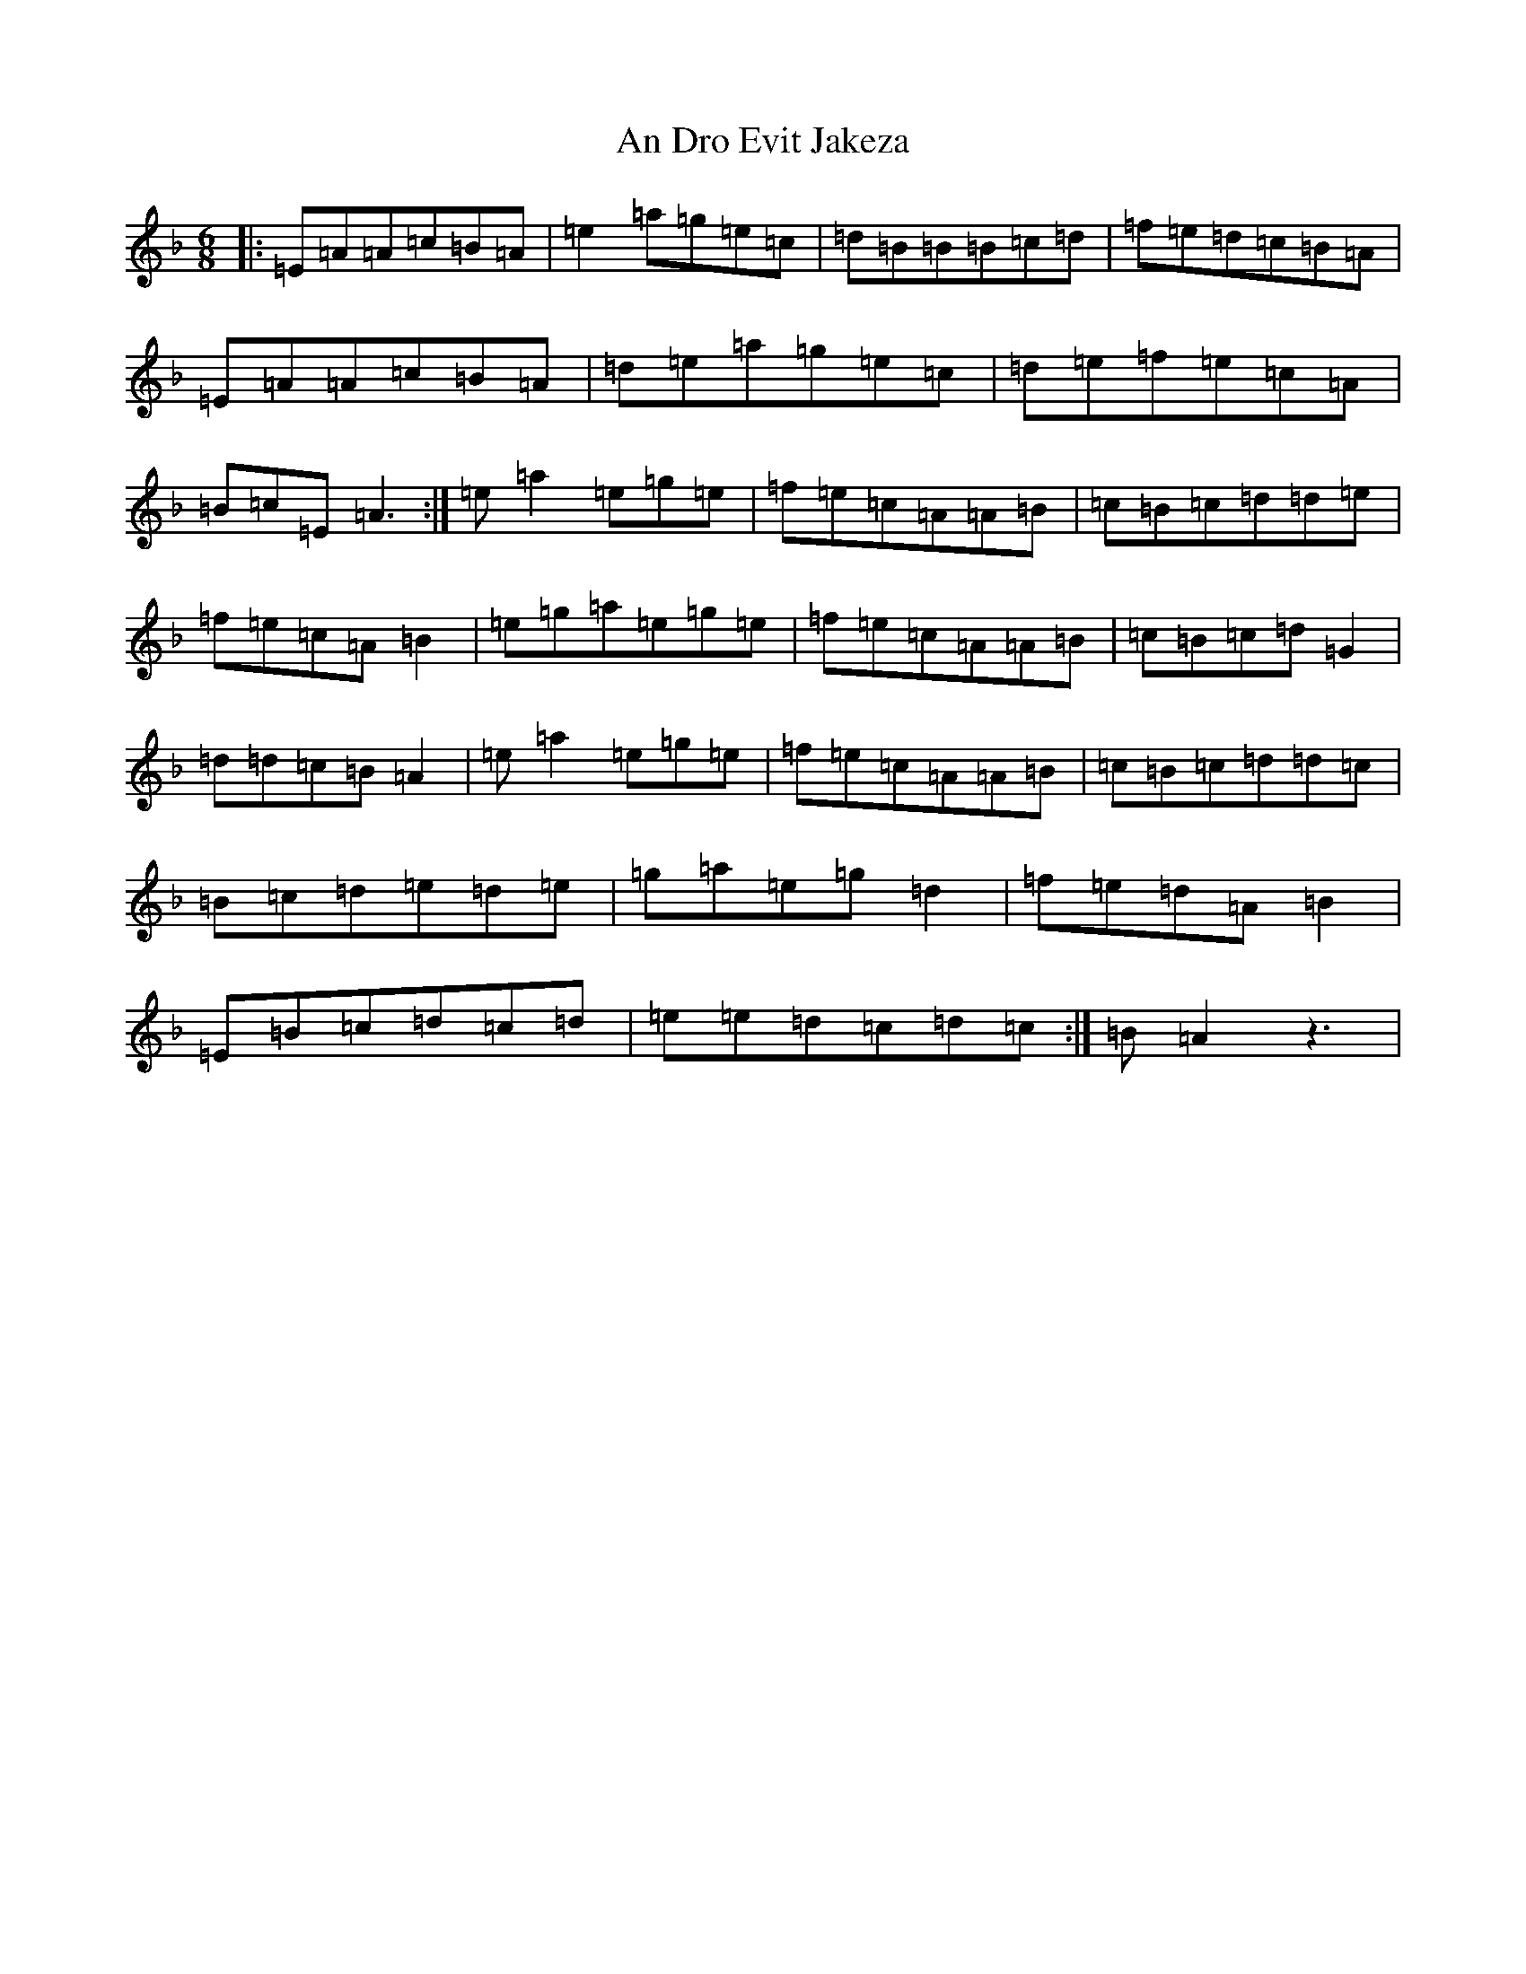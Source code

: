 X: 12300
T: An Dro Evit Jakeza
S: https://thesession.org/tunes/14126#setting25623
Z: D Mixolydian
R: reel
M:6/8
L:1/8
K: C Mixolydian
|:=E=A=A=c=B=A|=e2=a=g=e=c|=d=B=B=B=c=d|=f=e=d=c=B=A|=E=A=A=c=B=A|=d=e=a=g=e=c|=d=e=f=e=c=A|=B=c=E=A3:|=e=a2=e=g=e|=f=e=c=A=A=B|=c=B=c=d=d=e|=f=e=c=A=B2|=e=g=a=e=g=e|=f=e=c=A=A=B|=c=B=c=d=G2|=d=d=c=B=A2|=e=a2=e=g=e|=f=e=c=A=A=B|=c=B=c=d=d=c|=B=c=d=e=d=e|=g=a=e=g=d2|=f=e=d=A=B2|=E=B=c=d=c=d|=e=e=d=c=d=c:|=B=A2z3|